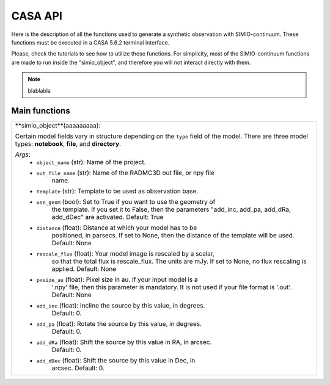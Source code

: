 
CASA API
========

Here is the description of all the functions used to generate a synthetic
observation with SIMIO-continuum. These functions must be executed in
a CASA 5.6.2 terminal interface.

Please, check the tutorials to see how to utilize these functions. For
simplicity, most of the SIMIO-continuum functions are made to run inside
the "simio_object", and therefore you will not interact directly with them.

.. note::
    blablabla



Main functions
--------------

+--------------------------------------------------------------------------------+
| **simio_object**(aaaaaaaaa):                                                   |
|                                                                                |
| Certain model fields vary in structure depending on the ``type`` field of the  |
| model. There are three model types: **notebook**, **file**, and **directory**. |
|                                                                                |
| *Args*:                                                                        |
|       - ``object_name`` (str): Name of the project.                            |
|       - ``out_file_name`` (str): Name of the RADMC3D out file, or npy file     |
|                    name.                                                       |
|       - ``template`` (str): Template to be used as observation base.           |
|       - ``use_geom`` (bool): Set to True if you want to use the geometry of    |
|                    the template. If you set it to False, then the parameters   |
|                    "add_inc, add_pa, add_dRa, add_dDec" are activated.         |
|                    Default: True                                               |
|       - ``distance`` (float): Distance at which your model has to be           |
|                    positioned, in parsecs. If set to None, then the distance   |
|                    of the template will be used.                               |
|                    Default: None                                               |
|       - ``rescale_flux`` (float): Your model image is rescaled by a scalar,    |
|                    so that the total flux is rescale_flux. The units are mJy.  |
|                    If set to None, no flux rescaling is applied.               |
|                    Default: None                                               |
|       - ``pxsize_au`` (float): Pixel size in au. If your input model is a      |
|                    '.npy' file, then this parameter is mandatory. It is not    |
|                    used if your file format is '.out'.                         |
|                    Default: None                                               |
|       - ``add_inc``  (float): Incline the source by this value, in degrees.    |
|                    Default: 0.                                                 |
|       - ``add_pa``   (float): Rotate the source by this value, in degrees.     |
|                    Default: 0.                                                 |
|       - ``add_dRa``  (float): Shift the source by this value in RA, in arcsec. |
|                    Default: 0.                                                 |
|       - ``add_dDec`` (float): Shift the source by this value in Dec, in        |
|                    arcsec.                                                     |
|                    Default: 0.                                                 |
|                                                                                |
+--------------------------------------------------------------------------------+








